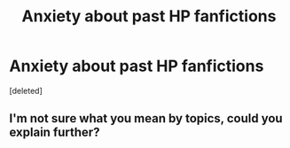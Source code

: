 #+TITLE: Anxiety about past HP fanfictions

* Anxiety about past HP fanfictions
:PROPERTIES:
:Score: 0
:DateUnix: 1596543119.0
:DateShort: 2020-Aug-04
:FlairText: Discussion
:END:
[deleted]


** I'm not sure what you mean by topics, could you explain further?
:PROPERTIES:
:Author: rebeccastrophe
:Score: 1
:DateUnix: 1596544121.0
:DateShort: 2020-Aug-04
:END:
